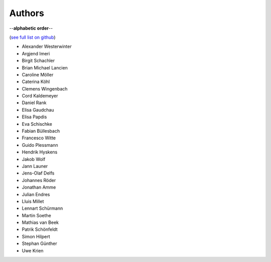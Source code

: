 Authors
=======

--**alphabetic order**--

(`see full list on github <https://github.com/oemof/oemof-solph/graphs/contributors>`_)

* Alexander Westerwinter
* Argjend Imeri
* Birgit Schachler
* Brian Michael Lancien
* Caroline Möller
* Caterina Köhl
* Clemens Wingenbach
* Cord Kaldemeyer
* Daniel Rank
* Elisa Gaudchau
* Elisa Papdis
* Eva Schischke
* Fabian Büllesbach
* Francesco Witte
* Guido Plessmann
* Hendrik Hyskens
* Jakob Wolf
* Jann Launer
* Jens-Olaf Delfs
* Johannes Röder
* Jonathan Amme
* Julian Endres
* Lluis Millet
* Lennart Schürmann
* Martin Soethe
* Mathias van Beek
* Patrik Schönfeldt
* Simon Hilpert
* Stephan Günther
* Uwe Krien
